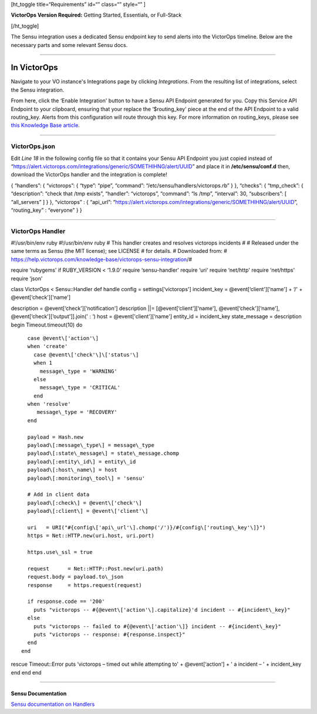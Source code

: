 [ht_toggle title=“Requirements” id=“” class=“” style=“” ]

**VictorOps Version Required:** Getting Started, Essentials, or
Full-Stack

[/ht_toggle]

The Sensu integration uses a dedicated Sensu endpoint key to send alerts
into the VictorOps timeline. Below are the necessary parts and some
relevant Sensu docs.

--------------

**In VictorOps**
================

Navigate to your VO instance's Integrations page by
clicking *Integrations*. From the resulting list of integrations, select
the Sensu integration.

From here, click the ‘Enable Integration' button to have a Sensu API
Endpoint generated for you. Copy this Service API Endpoint to your
clipboard, ensuring that your replace the ‘$routing_key' piece at the
end of the API Endpoint to a valid routing_key. Alerts from this
configuration will route through this key. For more information on
routing_keys, please see `this Knowledge Base
article <https://help.victorops.com/knowledge-base/routing-keys/>`__.

--------------

**VictorOps.json**
------------------

Edit *Line 18* in the following config file so that it contains your
Sensu API Endpoint you just copied instead of
“https://alert.victorops.com/integrations/generic/SOMETHIHNG/alert/UUID”
and place it in **/etc/sensu/conf.d** then, download the VictorOps
handler and the integration is complete!

{ “handlers”: { “victorops”: { “type”: “pipe”, “command”:
“/etc/sensu/handlers/victorops.rb” } }, “checks”: { “tmp_check”: {
“description”: “check that /tmp exists”, “handler”: “victorops”,
“command”: “ls /tmp”, “interval”: 30, “subscribers”: [ “all_servers” ] }
}, “victorops” : { “api_url”:
“https://alert.victorops.com/integrations/generic/SOMETHIHNG/alert/UUID”,
“routing_key” : “everyone” } }

--------------

**VictorOps Handler**
---------------------

#!/usr/bin/env ruby #!/usr/bin/env ruby # This handler creates and
resolves victorops incidents # # Released under the same terms as Sensu
(the MIT license); see LICENSE # for details. # Downloaded from: #
https://help.victorops.com/knowledge-base/victorops-sensu-integration/#

require ‘rubygems' if RUBY_VERSION < ‘1.9.0' require ‘sensu-handler'
require ‘uri' require ‘net/http' require ‘net/https' require ‘json'

class VictorOps < Sensu::Handler def handle config =
settings[‘victorops'] incident_key = @event[‘client'][‘name'] + ‘/' +
@event[‘check'][‘name']

description = @event[‘check'][‘notification'] description \||=
[@event[‘client'][‘name'], @event[‘check'][‘name'],
@event[‘check'][‘output']].join(' : ‘) host = @event['client'][‘name']
entity_id = incident_key state_message = description begin
Timeout.timeout(10) do

::

      case @event\['action'\]
      when 'create'
        case @event\['check'\]\['status'\]
        when 1
          message\_type = 'WARNING'
        else
          message\_type = 'CRITICAL'
        end
      when 'resolve'
         message\_type = 'RECOVERY'
      end

      payload = Hash.new
      payload\[:message\_type\] = message\_type
      payload\[:state\_message\] = state\_message.chomp
      payload\[:entity\_id\] = entity\_id
      payload\[:host\_name\] = host
      payload\[:monitoring\_tool\] = 'sensu'

      # Add in client data
      payload\[:check\] = @event\['check'\]
      payload\[:client\] = @event\['client'\]

      uri   = URI("#{config\['api\_url'\].chomp('/')}/#{config\['routing\_key'\]}")
      https = Net::HTTP.new(uri.host, uri.port)

      https.use\_ssl = true

      request      = Net::HTTP::Post.new(uri.path)
      request.body = payload.to\_json
      response     = https.request(request)

      if response.code == '200'
        puts "victorops -- #{@event\['action'\].capitalize}'d incident -- #{incident\_key}"
      else
        puts "victorops -- failed to #{@event\['action'\]} incident -- #{incident\_key}"
        puts "victorops -- response: #{response.inspect}"
      end
    end

rescue Timeout::Error puts ‘victorops – timed out while attempting to' +
@event[‘action'] + ' a incident – ' + incident_key end end end

--------------

**Sensu Documentation**
~~~~~~~~~~~~~~~~~~~~~~~

`Sensu documentation on
Handlers <https://sensuapp.org/docs/0.29/reference/handlers.html#handler-definition-specification>`__
